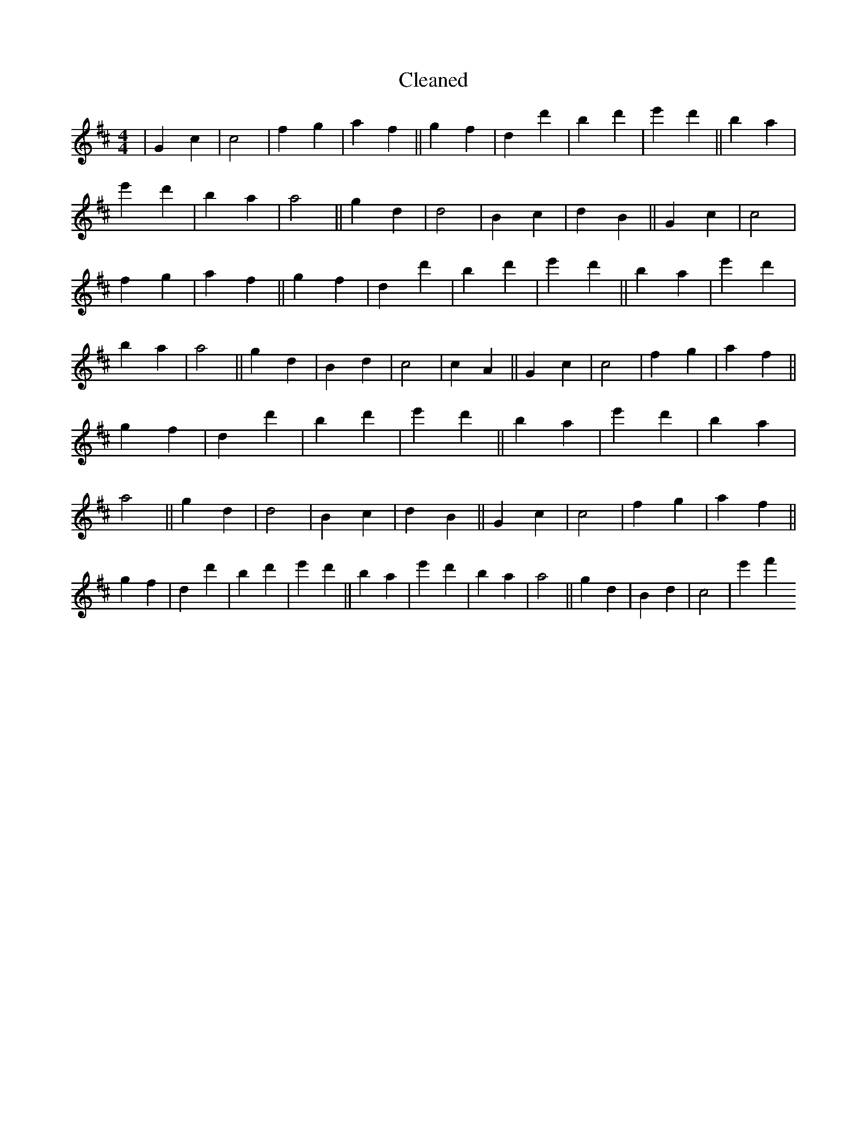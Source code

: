 X:165
T: Cleaned
M:4/4
K: DMaj
|G2c2|c4|f2g2|a2f2||g2f2|d2d'2|B'2d'2|e'2d'2||B'2a2|e'2d'2|B'2a2|a4||g2d2|d4|B2c2|d2B2||G2c2|c4|f2g2|a2f2||g2f2|d2d'2|B'2d'2|e'2d'2||B'2a2|e'2d'2|B'2a2|a4||g2d2|B2d2|c4|c2A2||G2c2|c4|f2g2|a2f2||g2f2|d2d'2|B'2d'2|e'2d'2||B'2a2|e'2d'2|B'2a2|a4||g2d2|d4|B2c2|d2B2||G2c2|c4|f2g2|a2f2||g2f2|d2d'2|B'2d'2|e'2d'2||B'2a2|e'2d'2|B'2a2|a4||g2d2|B2d2|c4|e'2f'2